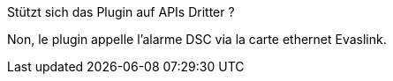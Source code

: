 [panel,primary]
.Stützt sich das Plugin auf APIs Dritter ?
--
Non, le plugin appelle l'alarme DSC via la carte ethernet Evaslink.
--
